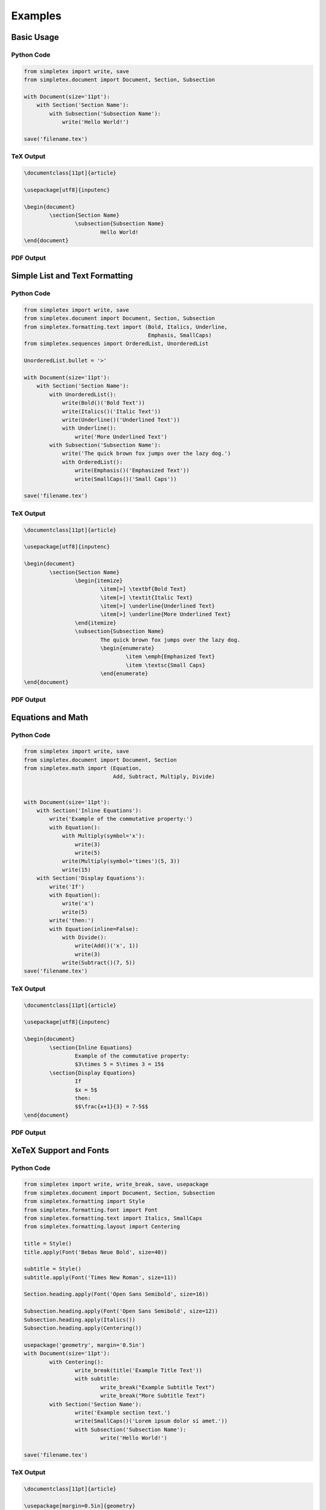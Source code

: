 Examples
=================================
Basic Usage
-----------
Python Code
~~~~~~~~~~~
.. code-block:: python

    from simpletex import write, save
    from simpletex.document import Document, Section, Subsection

    with Document(size='11pt'):
        with Section('Section Name'):
            with Subsection('Subsection Name'):
                write('Hello World!')

    save('filename.tex')


TeX Output
~~~~~~~~~~
.. code-block:: tex


	\documentclass[11pt]{article}

	\usepackage[utf8]{inputenc}

	\begin{document}
		\section{Section Name}
			\subsection{Subsection Name}
				Hello World!
	\end{document}

PDF Output
~~~~~~~~~~
.. image:: /_static/basic.png
   :alt: Generated PDF

Simple List and Text Formatting
-------------------------------
Python Code
~~~~~~~~~~~
.. code-block:: python

    from simpletex import write, save
    from simpletex.document import Document, Section, Subsection
    from simpletex.formatting.text import (Bold, Italics, Underline,
                                           Emphasis, SmallCaps)
    from simpletex.sequences import OrderedList, UnorderedList

    UnorderedList.bullet = '>'

    with Document(size='11pt'):
        with Section('Section Name'):
            with UnorderedList():
                write(Bold()('Bold Text'))
                write(Italics()('Italic Text'))
                write(Underline()('Underlined Text'))
                with Underline():
                    write('More Underlined Text')
            with Subsection('Subsection Name'):
                write('The quick brown fox jumps over the lazy dog.')
                with OrderedList():
                    write(Emphasis()('Emphasized Text'))
                    write(SmallCaps()('Small Caps'))

    save('filename.tex')


TeX Output
~~~~~~~~~~
.. code-block:: tex


	\documentclass[11pt]{article}

	\usepackage[utf8]{inputenc}

	\begin{document}
		\section{Section Name}
			\begin{itemize}
				\item[>] \textbf{Bold Text}
				\item[>] \textit{Italic Text}
				\item[>] \underline{Underlined Text}
				\item[>] \underline{More Underlined Text}
			\end{itemize}
			\subsection{Subsection Name}
				The quick brown fox jumps over the lazy dog.
				\begin{enumerate}
					\item \emph{Emphasized Text}
					\item \textsc{Small Caps}
				\end{enumerate}
	\end{document}

PDF Output
~~~~~~~~~~
.. image:: /_static/list_formatting.png
   :alt: Generated PDF

   
Equations and Math
------------------
Python Code
~~~~~~~~~~~
.. code-block:: python

    from simpletex import write, save
    from simpletex.document import Document, Section
    from simpletex.math import (Equation,
                                Add, Subtract, Multiply, Divide)


    with Document(size='11pt'):
        with Section('Inline Equations'):
            write('Example of the commutative property:')
            with Equation():
                with Multiply(symbol='x'):
                    write(3)
                    write(5)
                write(Multiply(symbol='times')(5, 3))
                write(15)
        with Section('Display Equations'):
            write('If')
            with Equation():
                write('x')
                write(5)
            write('then:')
            with Equation(inline=False):
                with Divide():
                    write(Add()('x', 1))
                    write(3)
                write(Subtract()(7, 5))
    save('filename.tex')


TeX Output
~~~~~~~~~~
.. code-block:: tex


	\documentclass[11pt]{article}

	\usepackage[utf8]{inputenc}

	\begin{document}
		\section{Inline Equations}
			Example of the commutative property:
			$3\times 5 = 5\times 3 = 15$
		\section{Display Equations}
			If
			$x = 5$
			then:
			$$\frac{x+1}{3} = 7-5$$
	\end{document}

PDF Output
~~~~~~~~~~
.. image:: /_static/equations.png
   :alt: Generated PDF


XeTeX Support and Fonts
-----------------------

Python Code
~~~~~~~~~~~
.. code-block:: python


	from simpletex import write, write_break, save, usepackage
	from simpletex.document import Document, Section, Subsection
	from simpletex.formatting import Style
	from simpletex.formatting.font import Font
	from simpletex.formatting.text import Italics, SmallCaps
	from simpletex.formatting.layout import Centering

	title = Style()
	title.apply(Font('Bebas Neue Bold', size=40))

	subtitle = Style()
	subtitle.apply(Font('Times New Roman', size=11))

	Section.heading.apply(Font('Open Sans Semibold', size=16))

	Subsection.heading.apply(Font('Open Sans Semibold', size=12))
	Subsection.heading.apply(Italics())
	Subsection.heading.apply(Centering())

	usepackage('geometry', margin='0.5in')
	with Document(size='11pt'):
		with Centering():
			write_break(title('Example Title Text'))
			with subtitle:
				write_break("Example Subtitle Text")
				write_break("More Subtitle Text")
		with Section('Section Name'):
			write('Example section text.')
			write(SmallCaps()('Lorem ipsum dolor si amet.'))
			with Subsection('Subsection Name'):
				write('Hello World!')

	save('filename.tex')


TeX Output
~~~~~~~~~~
.. code-block:: tex


	\documentclass[11pt]{article}

	\usepackage[margin=0.5in]{geometry}
	\usepackage[utf8]{inputenc}
	\usepackage{fontspec}
	\usepackage{xltxtra}
	\usepackage{anyfontsize}
	\usepackage{titlesec}

	\newfontfamily\BebasNeueBold[Mapping=tex-text]{Bebas Neue Bold}
	\newfontfamily\TimesNewRoman[Mapping=tex-text]{Times New Roman}
	\newfontfamily\OpenSansSemibold[Mapping=tex-text]{Open Sans Semibold}

	\titleformat*{\subsection}{\centering\itshape\fontsize{12}{15}\OpenSansSemibold }
	\titleformat*{\section}{\fontsize{16}{20}\OpenSansSemibold }

	\begin{document}
		\begin{center}
			{\fontsize{40}{52}\BebasNeueBold Example Title Text} \\
			{\fontsize{11}{14}\TimesNewRoman Example Subtitle Text \\
			More Subtitle Text \\}
		\end{center}
		\section{Section Name}
			Example section text.
			\textsc{Lorem ipsum dolor si amet.}
			\subsection{Subsection Name}
				Hello World!
	\end{document}


PDF Output
~~~~~~~~~~
.. image:: /_static/font.png
   :alt: Generated PDF

